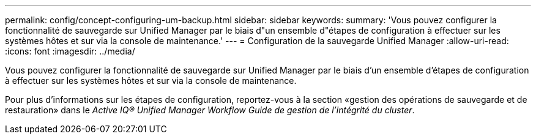 ---
permalink: config/concept-configuring-um-backup.html 
sidebar: sidebar 
keywords:  
summary: 'Vous pouvez configurer la fonctionnalité de sauvegarde sur Unified Manager par le biais d"un ensemble d"étapes de configuration à effectuer sur les systèmes hôtes et sur via la console de maintenance.' 
---
= Configuration de la sauvegarde Unified Manager
:allow-uri-read: 
:icons: font
:imagesdir: ../media/


[role="lead"]
Vous pouvez configurer la fonctionnalité de sauvegarde sur Unified Manager par le biais d'un ensemble d'étapes de configuration à effectuer sur les systèmes hôtes et sur via la console de maintenance.

Pour plus d'informations sur les étapes de configuration, reportez-vous à la section «gestion des opérations de sauvegarde et de restauration» dans le _Active IQ® Unified Manager Workflow Guide de gestion de l'intégrité du cluster_.
